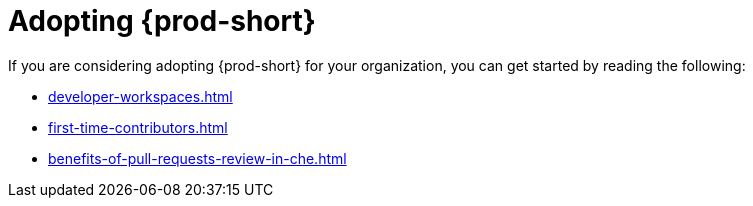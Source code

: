 :_content-type: CONCEPT
:description: Adopting {prod-short}
:keywords: adopt, adopting, adoption
:navtitle: Adopting {prod-short}
// :page-aliases:

[id="adopting-che_{context}"]
= Adopting {prod-short}

If you are considering adopting {prod-short} for your organization, you can get started by reading the following:

* xref:developer-workspaces.adoc[]
* xref:first-time-contributors.adoc[]
* xref:benefits-of-pull-requests-review-in-che.adoc[]